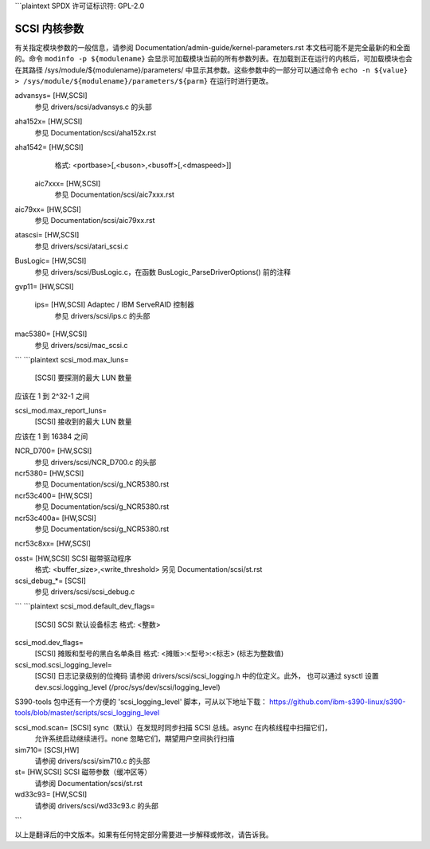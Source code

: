 ```plaintext
SPDX 许可证标识符: GPL-2.0

======================
SCSI 内核参数
======================

有关指定模块参数的一般信息，请参阅 Documentation/admin-guide/kernel-parameters.rst
本文档可能不是完全最新的和全面的。命令 ``modinfo -p ${modulename}`` 会显示可加载模块当前的所有参数列表。在加载到正在运行的内核后，可加载模块也会在其路径 /sys/module/${modulename}/parameters/ 中显示其参数。这些参数中的一部分可以通过命令 ``echo -n ${value} > /sys/module/${modulename}/parameters/${parm}`` 在运行时进行更改。

advansys=	[HW,SCSI]
			参见 drivers/scsi/advansys.c 的头部
aha152x=	[HW,SCSI]
			参见 Documentation/scsi/aha152x.rst
aha1542=	[HW,SCSI]
			格式: <portbase>[,<buson>,<busoff>[,<dmaspeed>]]

	aic7xxx=	[HW,SCSI]
			参见 Documentation/scsi/aic7xxx.rst
aic79xx=	[HW,SCSI]
			参见 Documentation/scsi/aic79xx.rst
atascsi=	[HW,SCSI]
			参见 drivers/scsi/atari_scsi.c
BusLogic=	[HW,SCSI]
			参见 drivers/scsi/BusLogic.c，在函数 BusLogic_ParseDriverOptions() 前的注释
gvp11=		[HW,SCSI]

	ips=		[HW,SCSI] Adaptec / IBM ServeRAID 控制器
			参见 drivers/scsi/ips.c 的头部
mac5380=	[HW,SCSI]
			参见 drivers/scsi/mac_scsi.c
```
```plaintext
scsi_mod.max_luns=
			[SCSI] 要探测的最大 LUN 数量
应该在 1 到 2^32-1 之间

scsi_mod.max_report_luns=
			[SCSI] 接收到的最大 LUN 数量
应该在 1 到 16384 之间

NCR_D700=	[HW,SCSI]
			参见 drivers/scsi/NCR_D700.c 的头部

ncr5380=	[HW,SCSI]
			参见 Documentation/scsi/g_NCR5380.rst

ncr53c400=	[HW,SCSI]
			参见 Documentation/scsi/g_NCR5380.rst

ncr53c400a=	[HW,SCSI]
			参见 Documentation/scsi/g_NCR5380.rst

ncr53c8xx=	[HW,SCSI]

osst=		[HW,SCSI] SCSI 磁带驱动程序
			格式: <buffer_size>,<write_threshold>
			另见 Documentation/scsi/st.rst

scsi_debug_*=	[SCSI]
			参见 drivers/scsi/scsi_debug.c
```
```plaintext
scsi_mod.default_dev_flags=
	[SCSI] SCSI 默认设备标志
	格式: <整数>

scsi_mod.dev_flags=
	[SCSI] 摊贩和型号的黑白名单条目
	格式: <摊贩>:<型号>:<标志>
	(标志为整数值)

scsi_mod.scsi_logging_level=
	[SCSI] 日志记录级别的位掩码
	请参阅 drivers/scsi/scsi_logging.h 中的位定义。此外，
	也可以通过 sysctl 设置 dev.scsi.logging_level
	(/proc/sys/dev/scsi/logging_level)
S390-tools 包中还有一个方便的 'scsi_logging_level' 脚本，可从以下地址下载：
https://github.com/ibm-s390-linux/s390-tools/blob/master/scripts/scsi_logging_level

scsi_mod.scan=	[SCSI] sync（默认）在发现时同步扫描 SCSI 总线。async 在内核线程中扫描它们，
			允许系统启动继续进行。none 忽略它们，期望用户空间执行扫描

sim710=		[SCSI,HW]
			请参阅 drivers/scsi/sim710.c 的头部

st=		[HW,SCSI] SCSI 磁带参数（缓冲区等）
			请参阅 Documentation/scsi/st.rst

wd33c93=	[HW,SCSI]
			请参阅 drivers/scsi/wd33c93.c 的头部
```

以上是翻译后的中文版本。如果有任何特定部分需要进一步解释或修改，请告诉我。
